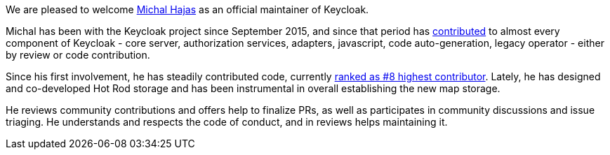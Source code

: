 :title: New Keycloak maintainer: Michal Hajas
:date: 2022-09-16
:publish: true
:author: Stian Thorgersen

We are pleased to welcome https://github.com/mhajas[Michal Hajas] as an official maintainer of Keycloak.

Michal has been with the Keycloak project since September 2015, and since that period has https://github.com/keycloak/keycloak/commits?author=mhajas[contributed]
to almost every component of Keycloak - core server, authorization services, adapters, javascript, code auto-generation,
legacy operator - either by review or code contribution.

Since his first involvement, he has steadily contributed code, currently https://github.com/keycloak/keycloak/graphs/contributors[ranked as #8 highest contributor].
Lately, he has designed and co-developed Hot Rod storage and has been instrumental in overall establishing the new map storage.

He reviews community contributions and offers help to finalize PRs, as well as participates in community discussions and
issue triaging. He understands and respects the code of conduct, and in reviews helps maintaining it.